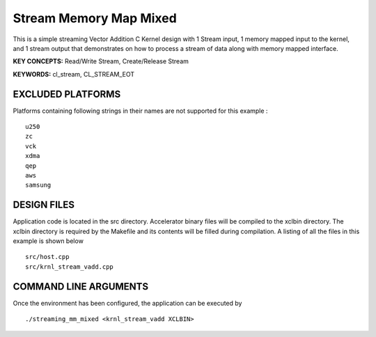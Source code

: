 Stream Memory Map Mixed
=======================

This is a simple streaming Vector Addition C Kernel design with 1 Stream input, 1 memory mapped input to the kernel, and 1 stream output that demonstrates on how to process a stream of data along with memory mapped interface.

**KEY CONCEPTS:** Read/Write Stream, Create/Release Stream

**KEYWORDS:** cl_stream, CL_STREAM_EOT

EXCLUDED PLATFORMS
------------------

Platforms containing following strings in their names are not supported for this example :

::

   u250
   zc
   vck
   xdma
   qep
   aws
   samsung

DESIGN FILES
------------

Application code is located in the src directory. Accelerator binary files will be compiled to the xclbin directory. The xclbin directory is required by the Makefile and its contents will be filled during compilation. A listing of all the files in this example is shown below

::

   src/host.cpp
   src/krnl_stream_vadd.cpp
   
COMMAND LINE ARGUMENTS
----------------------

Once the environment has been configured, the application can be executed by

::

   ./streaming_mm_mixed <krnl_stream_vadd XCLBIN>

